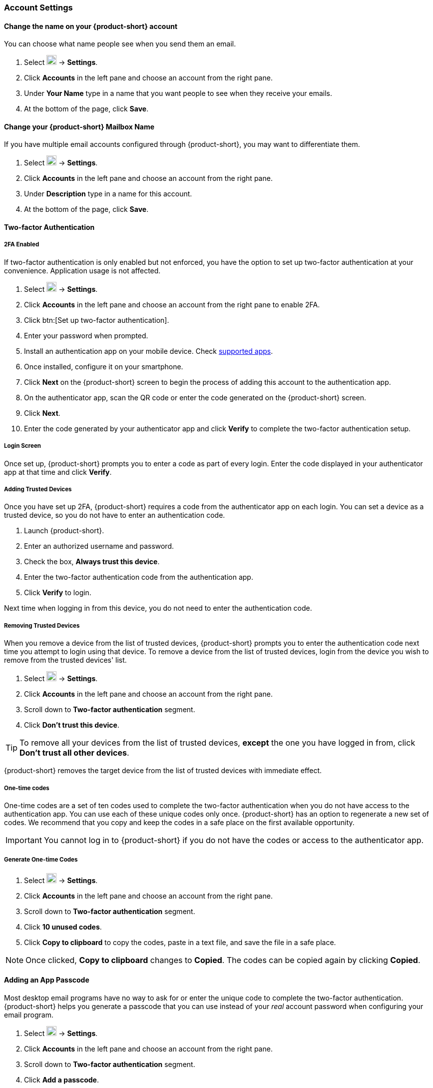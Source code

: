 === Account Settings
==== Change the name on your {product-short} account
You can choose what name people see when you send them an email.

. Select image:graphics/cog.svg[cog icon, width=20] -> *Settings*.
. Click *Accounts* in the left pane and choose an account from the right pane.
. Under *Your Name* type in a name that you want people to see when they receive your emails.
. At the bottom of the page, click *Save*.

==== Change your {product-short} Mailbox Name
If you have multiple email accounts configured through {product-short}, you may want to differentiate them.

. Select image:graphics/cog.svg[cog icon, width=20] -> *Settings*.
. Click *Accounts* in the left pane and choose an account from the right pane.
. Under *Description* type in a name for this account.
. At the bottom of the page, click *Save*.

==== Two-factor Authentication

===== 2FA Enabled
If two-factor authentication is only enabled but not enforced, you have the option to set up two-factor authentication at your convenience.
Application usage is not affected.

. Select image:graphics/cog.svg[cog icon, width=20] -> *Settings*.
. Click *Accounts* in the left pane and choose an account from the right pane to enable 2FA.
. Click btn:[Set up two-factor authentication].
. Enter your password when prompted.
. Install an authentication app on your mobile device.
Check https://wiki.zimbra.com/wiki/TOTPApps[supported apps].
. Once installed, configure it on your smartphone.
. Click *Next* on the {product-short} screen to begin the process of adding this account to the authentication app.
. On the authenticator app, scan the QR code or enter the code generated on the {product-short} screen.
. Click *Next*. 
. Enter the code generated by your authenticator app and click *Verify* to complete the two-factor authentication setup.

===== Login Screen
Once set up, {product-short} prompts you to enter a code as part of every login.
Enter the code displayed in your authenticator app at that time and click *Verify*.

===== Adding Trusted Devices
Once you have set up 2FA, {product-short} requires a code from the authenticator app on each login.
You can set a device as a trusted device, so you do not have to enter an authentication code. 

. Launch {product-short}.
. Enter an authorized username and password.
. Check the box, *Always trust this device*.
. Enter the two-factor authentication code from the authentication app.
. Click *Verify* to login.

Next time when logging in from this device, you do not need to enter the authentication code.

===== Removing Trusted Devices
When you remove a device from the list of trusted devices, {product-short} prompts you to enter the authentication code next time you attempt to login using that device.
To remove a device from the list of trusted devices, login from the device you wish to remove from the trusted devices' list.

. Select image:graphics/cog.svg[cog icon, width=20] -> *Settings*.
. Click *Accounts* in the left pane and choose an account from the right pane.
. Scroll down to *Two-factor authentication* segment.
. Click *Don't trust this device*.

TIP: To remove all your devices from the list of trusted devices, *except* the one you have logged in from, click *Don't trust all other devices*.

{product-short} removes the target device from the list of trusted devices with immediate effect.

===== One-time codes

One-time codes are a set of ten codes used to complete the two-factor authentication when you do not have access to the authentication app.
You can use each of these unique codes only once.
{product-short} has an option to regenerate a new set of codes.
We recommend that you copy and keep the codes in a safe place on the first available opportunity.

IMPORTANT: You cannot log in to {product-short} if you do not have the codes or access to the authenticator app.

===== Generate One-time Codes
. Select image:graphics/cog.svg[cog icon, width=20] -> *Settings*.
. Click *Accounts* in the left pane and choose an account from the right pane.
. Scroll down to *Two-factor authentication* segment.
. Click *10 unused codes*.
. Click *Copy to clipboard* to copy the codes, paste in a text file, and save the file in a safe place.

NOTE: Once clicked, *Copy to clipboard* changes to *Copied*. The codes can be copied again by clicking *Copied*.

==== Adding an App Passcode
Most desktop email programs have no way to ask for or enter the unique code to complete the two-factor authentication. {product-short} helps you generate a passcode that you can use instead of your _real_ account password when configuring your email program.

. Select image:graphics/cog.svg[cog icon, width=20] -> *Settings*.
. Click *Accounts* in the left pane and choose an account from the right pane.
. Scroll down to *Two-factor authentication* segment.
. Click *Add a passcode*.
. Enter a name that helps you identify the app password you create and click *Next*.
. Copy the code, paste in a text file, and save the file in a safe place.
You need this code when configuring your email program.
. Enter this passcode instead of your account password when configuring an email client with {product-short}.

===== Removing an App Passcode

. Select image:graphics/cog.svg[cog icon, width=20] -> *Settings*.
. Click *Accounts* in the left pane and choose an account from the right pane.
. Scroll down to *Two-factor authentication* segment.
. Hover over the email application you want to remove.
. Click image:graphics/close.svg[close icon, width=20] to remove the targeted application.

===== Disable 2FA

. Select image:graphics/cog.svg[cog icon, width=20] -> *Settings*.
. Click *Accounts* in the left pane and choose an account from the right pane.
. Scroll down to *Two-factor authentication* segment.
. Click the button *Remove two-factor authentication*.

You can now log in without the need to enter an authentication code.

IMPORTANT: You can disable 2FA only if the administrator has allowed this option for you.

==== Reply-to Address
You can receive replies to your emails on a different address using this feature.

. Select image:graphics/cog.svg[cog icon, width=20] -> *Settings*.
. Click *Accounts* in the left pane and choose an account from the right pane.
. Scroll down to *Reply-to-Address* segment.
. Check the box *Receive replies to your sent emails at a different address*.
. Enter an email address where you'd like to receive replies for your emails.
. Type in a name corresponding to the above email address.
. At the bottom of the page, click *Save*.

==== Access your emails elsewhere
You can set a forwarding address in {product-short}. {product-short} forwards all your emails to the address specified here.

. Select image:graphics/cog.svg[cog icon, width=20] -> *Settings*.
. Click *Accounts* in the left pane and choose an account from the right pane.
. Scroll down to *Access your mail elsewhere* segment.
. Check the box *Forward: {product-short} forwards all your emails to the specified address so that you can check it there*.
. Enter an email address where you'd like to forward your emails.
. From the drop-down, choose if {product-short} should keep a copy of the email received.
+
Store and Forward:: {product-short} keeps a copy of the email before forwarding it to the specified address.
Delete and Forward:: {product-short} deletes the email after forwarding it to the specified address.

. At the bottom of the page, click *Save*.

ifdef::Desktop_app[]
==== Import PST File
NOTE: This feature is available only on the {product-short} desktop app for Windows.

When you add an email account to Outlook, {product-short} stores a  local copy of your email messages, calendar information, contacts, and tasks on your computer.
Some account types store their information in Outlook Data Files (`.pst` files).

These `PST` files can be imported into {product-short} desktop application to the <<mail-localstorage.adoc#_local_storage, Local Storage>> folder.
Below instructions assume that you have already copied the `PST` file to your computer.
To export or backup email, contacts, and calendar to `PST` file refer to https://support.office.com/en-us/article/back-up-your-email-e5845b0b-1aeb-424f-924c-aa1c33b18833[Back up your email].

. Select image:graphics/cog.svg[cog icon, width=20] -> *Settings*.
. Click *Accounts* in the left pane and choose an account from the right pane.
. Scroll down to the section *Import from Outlook (.pst file)*.
. Click *Choose .pst file*.
. Browse through and select the `PST` to import.
. The `PST` file name appears beside the *Choose .pst file* button.
. Click *Import*.

NOTE: While {product-short} is importing `PST` the local folder cannot be accessed.
You may continue to use *Mail*, but do not use *Calendar* and *Contacts*. {product-short} notifies you once the import is complete.
endif::Desktop_app[]

==== Export
You can export all your emails, contacts, and calendars as a `.tgz` file.
To export individual folders, emails, contacts, or calendars, right-click those items and choose *Export* from the context menu.

. Select image:graphics/cog.svg[cog icon, width=20] -> *Settings*.
. Click *Accounts* in the left pane and choose an account from the right pane.
. Scroll down to *Export* and click btn:[Export].

==== Import
You can import all your emails, contacts, and calendars from a `.tgz` file.

. Select image:graphics/cog.svg[cog icon, width=20] -> *Settings*.
. Click *Accounts* in the left pane and choose an account from the right pane.
. Scroll down to *Import* and click btn:[Import].

==== Mobile or Desktop Configuration
IMAP, CalDav, and CardDav are an open set of rules for synchronizing your emails, contacts, calendars, and tasks with mobile or desktop devices.
{product-short} creates mobile profiles which you can download, configure, and sync your mobile devices.

Android OS natively (without the help of external apps) supports IMAP for managing email; however, CalDAV and CardDAV require installation of apps like OpenSync.
Mac and iOS have provisions for working with CalDAV and cardDAV; hence, you do not need any Mac or iOS app to work with them.

This section explains how to export profiles.
To import these profiles to your mobile devices, you may want to look at below help articles:

===== Export Profiles
There are five profiles available to download and sync with devices that support this.

Email, Calendar, and Tasks, Contacts:: This profile syncs Email, Calendar, Tasks, and Contacts on mobile devices with {product-short}.
Calendar and Tasks, Contacts:: This profile syncs only Calendar, Tasks, and Contacts on mobile devices, with {product-short}; it does not sync emails.
Calendar and Tasks:: This profile syncs only Calendar and Tasks on mobile devices, with {product-short}; it does not sync emails and contacts.
Contacts:: This profile syncs only contacts on mobile devices, with {product-short}; it does not sync emails, calendars, and tasks.
Email:: This profile syncs only emails on mobile devices, with {product-short}; it does not sync contacts, calendars, and tasks.

. Select image:graphics/cog.svg[cog icon, width=20] -> *Settings*.
. Click *Accounts* in the left pane and choose an account from the right pane.
. Scroll down to *Mobile or Desktop configuration* segment.
. Choose one of the profiles from the drop-down and click *Download*.
. Choose a location to save the downloaded file. {product-short} requires this file when importing profiles to <<Import profiles to iOS, iOS>> or <<Import profiles to Android, Android>> devices.


===== Import profiles to iOS
IMAP:: https://support.apple.com/en-in/HT201320
CalDAV:: https://support.apple.com/en-in/guide/iphone/iph3d1110d4/ios
CardDAV:: https://support.apple.com/en-in/guide/iphone/iph14a87326/ios

===== Import profiles to Android

Since Android -- without external apps -- supports IMAP only, you may need to check the instructions specific to the app you use for CardDAV and CalDAV.